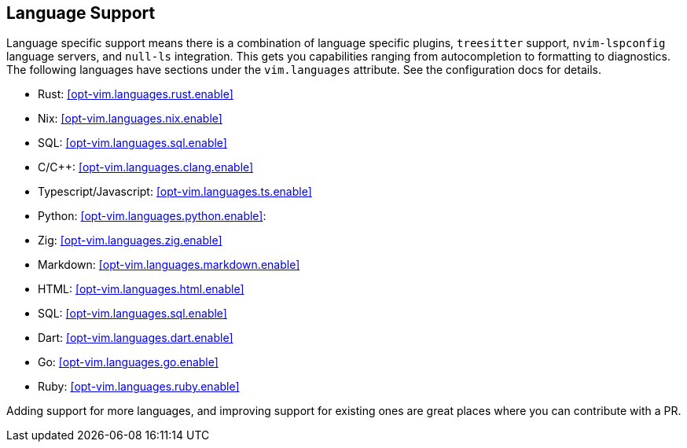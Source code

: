 [[ch-languages]]
== Language Support

Language specific support means there is a combination of language specific plugins, `treesitter` support, `nvim-lspconfig` language servers, and `null-ls` integration. This gets you capabilities ranging from autocompletion to formatting to diagnostics. The following languages have sections under the `vim.languages` attribute. See the configuration docs for details.

* Rust: <<opt-vim.languages.rust.enable>>
* Nix: <<opt-vim.languages.nix.enable>>
* SQL: <<opt-vim.languages.sql.enable>>
* C/C++: <<opt-vim.languages.clang.enable>>
* Typescript/Javascript: <<opt-vim.languages.ts.enable>>
* Python: <<opt-vim.languages.python.enable>>:
* Zig: <<opt-vim.languages.zig.enable>>
* Markdown: <<opt-vim.languages.markdown.enable>>
* HTML: <<opt-vim.languages.html.enable>>
* SQL: <<opt-vim.languages.sql.enable>>
* Dart: <<opt-vim.languages.dart.enable>>
* Go: <<opt-vim.languages.go.enable>>
* Ruby: <<opt-vim.languages.ruby.enable>>

Adding support for more languages, and improving support for existing ones are great places where you can contribute with a PR.

